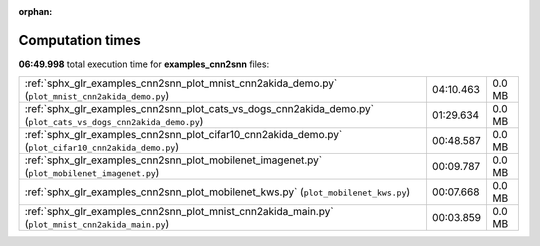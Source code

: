 
:orphan:

.. _sphx_glr_examples_cnn2snn_sg_execution_times:

Computation times
=================
**06:49.998** total execution time for **examples_cnn2snn** files:

+----------------------------------------------------------------------------------------------------------------+-----------+--------+
| :ref:`sphx_glr_examples_cnn2snn_plot_mnist_cnn2akida_demo.py` (``plot_mnist_cnn2akida_demo.py``)               | 04:10.463 | 0.0 MB |
+----------------------------------------------------------------------------------------------------------------+-----------+--------+
| :ref:`sphx_glr_examples_cnn2snn_plot_cats_vs_dogs_cnn2akida_demo.py` (``plot_cats_vs_dogs_cnn2akida_demo.py``) | 01:29.634 | 0.0 MB |
+----------------------------------------------------------------------------------------------------------------+-----------+--------+
| :ref:`sphx_glr_examples_cnn2snn_plot_cifar10_cnn2akida_demo.py` (``plot_cifar10_cnn2akida_demo.py``)           | 00:48.587 | 0.0 MB |
+----------------------------------------------------------------------------------------------------------------+-----------+--------+
| :ref:`sphx_glr_examples_cnn2snn_plot_mobilenet_imagenet.py` (``plot_mobilenet_imagenet.py``)                   | 00:09.787 | 0.0 MB |
+----------------------------------------------------------------------------------------------------------------+-----------+--------+
| :ref:`sphx_glr_examples_cnn2snn_plot_mobilenet_kws.py` (``plot_mobilenet_kws.py``)                             | 00:07.668 | 0.0 MB |
+----------------------------------------------------------------------------------------------------------------+-----------+--------+
| :ref:`sphx_glr_examples_cnn2snn_plot_mnist_cnn2akida_main.py` (``plot_mnist_cnn2akida_main.py``)               | 00:03.859 | 0.0 MB |
+----------------------------------------------------------------------------------------------------------------+-----------+--------+
